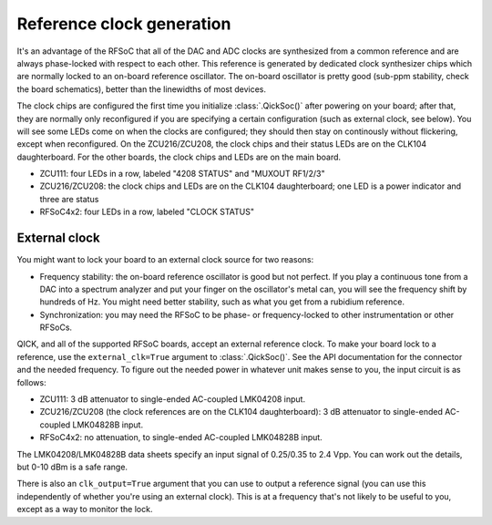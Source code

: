 Reference clock generation
==========================

It's an advantage of the RFSoC that all of the DAC and ADC clocks are synthesized from a common reference and are always phase-locked with respect to each other.
This reference is generated by dedicated clock synthesizer chips which are normally locked to an on-board reference oscillator.
The on-board oscillator is pretty good (sub-ppm stability, check the board schematics), better than the linewidths of most devices.

The clock chips are configured the first time you initialize :class:`.QickSoc()` after powering on your board; after that, they are normally only reconfigured if you are specifying a certain configuration (such as external clock, see below).
You will see some LEDs come on when the clocks are configured; they should then stay on continously without flickering, except when reconfigured.
On the ZCU216/ZCU208, the clock chips and their status LEDs are on the CLK104 daughterboard. For the other boards, the clock chips and LEDs are on the main board.

* ZCU111: four LEDs in a row, labeled "4208 STATUS" and "MUXOUT RF1/2/3"
* ZCU216/ZCU208: the clock chips and LEDs are on the CLK104 daughterboard; one LED is a power indicator and three are status
* RFSoC4x2: four LEDs in a row, labeled "CLOCK STATUS"

External clock
--------------

You might want to lock your board to an external clock source for two reasons:

* Frequency stability: the on-board reference oscillator is good but not perfect.
  If you play a continuous tone from a DAC into a spectrum analyzer and put your finger on the oscillator's metal can, you will see the frequency shift by hundreds of Hz. 
  You might need better stability, such as what you get from a rubidium reference.
* Synchronization: you may need the RFSoC to be phase- or frequency-locked to other instrumentation or other RFSoCs.

QICK, and all of the supported RFSoC boards, accept an external reference clock. 
To make your board lock to a reference, use the ``external_clk=True`` argument to :class:`.QickSoc()`.
See the API documentation for the connector and the needed frequency.
To figure out the needed power in whatever unit makes sense to you, the input circuit is as follows:

* ZCU111: 3 dB attenuator to single-ended AC-coupled LMK04208 input.
* ZCU216/ZCU208 (the clock references are on the CLK104 daughterboard): 3 dB attenuator to single-ended AC-coupled LMK04828B input.
* RFSoC4x2: no attenuation, to single-ended AC-coupled LMK04828B input.

The LMK04208/LMK04828B data sheets specify an input signal of 0.25/0.35 to 2.4 Vpp. You can work out the details, but 0-10 dBm is a safe range.

There is also an ``clk_output=True`` argument that you can use to output a reference signal (you can use this independently of whether you're using an external clock).
This is at a frequency that's not likely to be useful to you, except as a way to monitor the lock.
